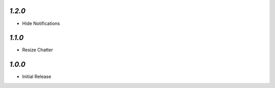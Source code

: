 `1.2.0`
-------

- Hide Notifications

`1.1.0`
-------

- Resize Chatter


`1.0.0`
-------

- Initial Release
